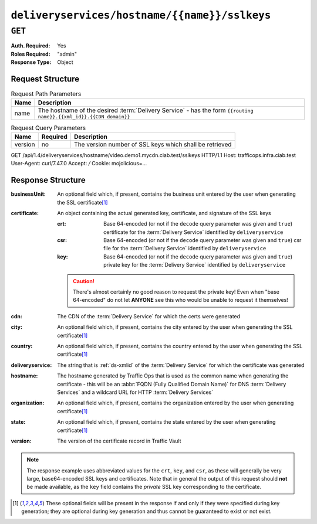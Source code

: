 ..
..
.. Licensed under the Apache License, Version 2.0 (the "License");
.. you may not use this file except in compliance with the License.
.. You may obtain a copy of the License at
..
..     http://www.apache.org/licenses/LICENSE-2.0
..
.. Unless required by applicable law or agreed to in writing, software
.. distributed under the License is distributed on an "AS IS" BASIS,
.. WITHOUT WARRANTIES OR CONDITIONS OF ANY KIND, either express or implied.
.. See the License for the specific language governing permissions and
.. limitations under the License.
..

.. _to-api-deliveryservices-hostname-name-sslkeys:

**********************************************
``deliveryservices/hostname/{{name}}/sslkeys``
**********************************************

``GET``
=======
:Auth. Required: Yes
:Roles Required: "admin"
:Response Type:  Object

Request Structure
-----------------
.. table:: Request Path Parameters

	+------+--------------------------------------------------------------------------------------------------------------------+
	| Name | Description                                                                                                        |
	+======+====================================================================================================================+
	| name | The hostname of the desired :term:`Delivery Service` - has the form ``{{routing name}}.{{xml_id}}.{{CDN domain}}`` |
	+------+--------------------------------------------------------------------------------------------------------------------+

.. table:: Request Query Parameters

	+---------+----------+---------------------------------------------------------+
	|   Name  | Required |          Description                                    |
	+=========+==========+=========================================================+
	| version | no       | The version number of SSL keys which shall be retrieved |
	+---------+----------+---------------------------------------------------------+

.. code-block:: http
	:caption: Request Example

GET /api/1.4/deliveryservices/hostname/video.demo1.mycdn.ciab.test/sslkeys HTTP/1.1
Host: trafficops.infra.ciab.test
User-Agent: curl/7.47.0
Accept: */*
Cookie: mojolicious=...

Response Structure
------------------
:businessUnit: An optional field which, if present, contains the business unit entered by the user when generating the SSL certificate\ [#optional]_
:certificate:  An object containing the actual generated key, certificate, and signature of the SSL keys

	:crt: Base 64-encoded (or not if the ``decode`` query parameter was given and ``true``) certificate for the :term:`Delivery Service` identified by ``deliveryservice``
	:csr: Base 64-encoded (or not if the ``decode`` query parameter was given and ``true``) csr file for the :term:`Delivery Service` identified by ``deliveryservice``
	:key: Base 64-encoded (or not if the ``decode`` query parameter was given and ``true``) private key for the :term:`Delivery Service` identified by ``deliveryservice``

	.. caution:: There's almost certainly no good reason to request the private key! Even when "base 64-encoded" do not let **ANYONE** see this who would be unable to request it themselves!

:cdn:             The CDN of the :term:`Delivery Service` for which the certs were generated
:city:            An optional field which, if present, contains the city entered by the user when generating the SSL certificate\ [#optional]_
:country:         An optional field which, if present, contains the country entered by the user when generating the SSL certificate\ [#optional]_
:deliveryservice: The string that is :ref:`ds-xmlid` of the :term:`Delivery Service` for which the certificate was generated
:hostname:        The hostname generated by Traffic Ops that is used as the common name when generating the certificate - this will be an :abbr:`FQDN (Fully Qualified Domain Name)` for DNS :term:`Delivery Services` and a wildcard URL for HTTP :term:`Delivery Services`
:organization:    An optional field which, if present, contains the organization entered by the user when generating certificate\ [#optional]_
:state:           An optional field which, if present, contains the state entered by the user when generating certificate\ [#optional]_
:version:         The version of the certificate record in Traffic Vault

.. code- block:: http
	:caption: Response Example

	HTTP/1.1 200 OK
	Access-Control-Allow-Credentials: true
	Access-Control-Allow-Headers: Origin, X-Requested-With, Content-Type, Accept, Set-Cookie, Cookie
	Access-Control-Allow-Methods: POST,GET,OPTIONS,PUT,DELETE
	Access-Control-Allow-Origin: *
	Content-Type: application/json
	Set-Cookie: mojolicious=...; Path=/; Expires=Mon, 18 Nov 2019 17:40:54 GMT; Max-Age=3600; HttpOnly
	Whole-Content-Sha512: eXZMeGFYSJgjg/rC1JtHpqMHNEvxGZwbKCXs5mOFF+oU74UXmRKl/2KF+kLyNfHGTScEZ07m/qqpwDLgvlGOEg==
	X-Server-Name: traffic_ops_golang/
	Date: Thu, 31 Jan 2019 19:44:21 GMT
	Transfer-Encoding: chunked

	{ "response": {
		"cdn": "CDN-in-a-Box",
		"deliveryservice": "demo1",
		"hostname": "*.demo1.mycdn.ciab.test",
		"key": "demo1",
		"version": 1,
		"certificate": {
			"crt": "...",
			"key": "...",
			"csr": "..."
		}
	}}

.. note:: The response example uses abbreviated values for the ``crt``, ``key``, and ``csr``, as these will generally be very large, base64-encoded SSL keys and certificates. Note that in general the output of this request should **not** be made available, as the ``key`` field contains the *private* SSL key corresponding to the certificate.


.. [#optional] These optional fields will be present in the response if and only if they were specified during key generation; they are optional during key generation and thus cannot be guaranteed to exist or not exist.

